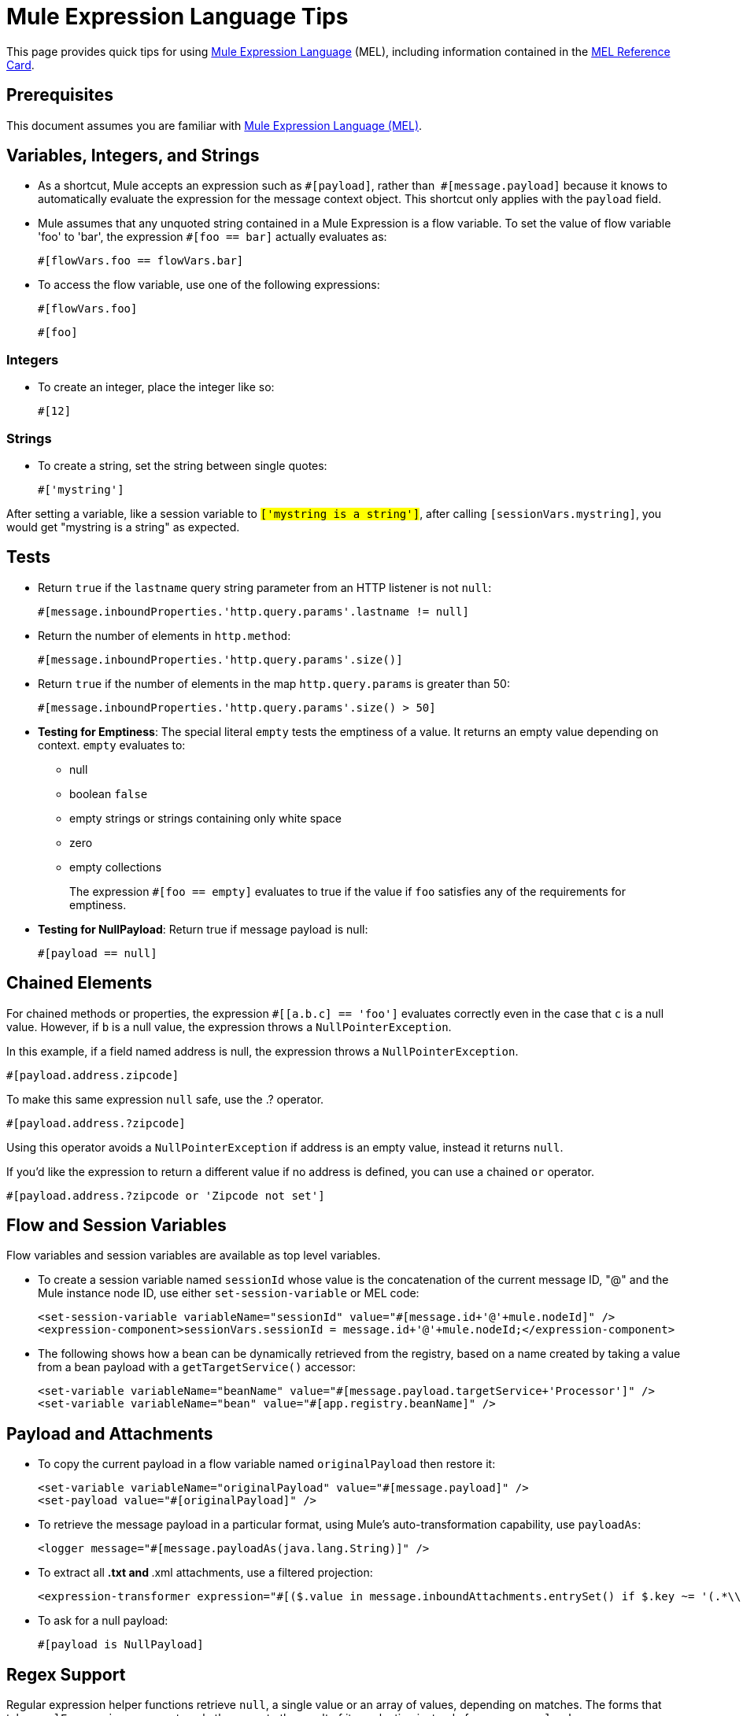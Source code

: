 = Mule Expression Language Tips
:keywords: anypoint studio, mel, mule expression language, native language, custom language, expression, mule expressions

This page provides quick tips for using link:/mule-user-guide/v/3.8/mule-expression-language-mel[Mule Expression Language] (MEL), including information contained in the link:_attachments/refcard-mel.pdf[MEL Reference Card].

== Prerequisites

This document assumes you are familiar with
link:/mule-user-guide/v/3.8/mule-expression-language-mel[Mule Expression Language (MEL)].

== Variables, Integers, and Strings

* As a shortcut, Mule accepts an expression such as `&#x0023;[payload]`, rather than 
`&#x0023;[message.payload]` because it knows to automatically evaluate the expression for the message context object. This shortcut only applies with the `payload` field.
* Mule assumes that any unquoted string contained in a Mule Expression is a flow variable. To set the value of flow variable 'foo' to 'bar', the expression `&#x0023;[foo == bar]` actually evaluates as:
+
[source]
----
#[flowVars.foo == flowVars.bar]
----
+
* To access the flow variable, use one of the following expressions:
+
[source]
----
#[flowVars.foo]
----
+
[source]
----
#[foo]
----

=== Integers

* To create an integer, place the integer like so:
+
[source]
----
#[12]
----

=== Strings

* To create a string, set the string between single quotes:
+
[source]
----
#['mystring']
----

After setting a variable, like a session variable to `#['mystring is a string']`, after calling
`#[sessionVars.mystring]`, you would get "mystring is a string" as expected.


== Tests

* Return `true` if the `lastname` query string parameter from an HTTP listener is not `null`:
+
[source]
----
#[message.inboundProperties.'http.query.params'.lastname != null]
----
+
* Return the number of elements in `http.method`:
+
[source]
----
#[message.inboundProperties.'http.query.params'.size()]
----
+
* Return `true` if the number of elements in the map `http.query.params` is greater than 50:
+
[source]
----
#[message.inboundProperties.'http.query.params'.size() > 50]
----
+
* *Testing for Emptiness*: The special literal `empty` tests the emptiness of a value. It returns an empty value depending on context. `empty` evaluates to: +
** null
** boolean `false`
** empty strings or strings containing only white space
** zero
** empty collections
+
The expression `&#x0023;[foo == empty]` evaluates to true if the value if `foo` satisfies any of the requirements for emptiness.
+
* *Testing for NullPayload*: Return true if message payload is null:
+
[source]
----
#[payload == null]
----

== Chained Elements

For chained methods or properties, the expression `&#x0023;[[a.b.c] == 'foo']` evaluates correctly even in the case that `c` is a null value. However, if `b` is a null value, the expression throws a `NullPointerException`.

In this example, if a field named address is null, the expression throws a `NullPointerException`.

[source]
----
#[payload.address.zipcode]
----

To make this same expression `null` safe, use the .? operator.

[source]
----
#[payload.address.?zipcode]
----

Using this operator avoids a `NullPointerException` if address is an empty value, instead it returns `null`. 

If you'd like the expression to return a different value if no address is defined, you can use a chained `or` operator.

[source]
----
#[payload.address.?zipcode or 'Zipcode not set']
----

== Flow and Session Variables

Flow variables and session variables are available as top level variables.

* To create a session variable named `sessionId` whose value is the concatenation of the current message ID, "@" and the Mule instance node ID, use either `set-session-variable` or MEL code:
+
[source, xml, linenums]
----
<set-session-variable variableName="sessionId" value="#[message.id+'@'+mule.nodeId]" />
<expression-component>sessionVars.sessionId = message.id+'@'+mule.nodeId;</expression-component>
----
+
* The following shows how a bean can be dynamically retrieved from the registry, based on a name created by taking a value from a bean payload with a `getTargetService()` accessor:
+
[source, xml, linenums]
----
<set-variable variableName="beanName" value="#[message.payload.targetService+'Processor']" />
<set-variable variableName="bean" value="#[app.registry.beanName]" />
----


== Payload and Attachments

* To copy the current payload in a flow variable named `originalPayload` then restore it:
+
[source, xml, linenums]
----
<set-variable variableName="originalPayload" value="#[message.payload]" />
<set-payload value="#[originalPayload]" />
----
+
* To retrieve the message payload in a particular format, using Mule's auto-transformation capability, use `payloadAs`:
+
[source, xml]
----
<logger message="#[message.payloadAs(java.lang.String)]" />
----
+
* To extract all *.txt and *.xml attachments, use a filtered projection:
+
[source, xml]
----
<expression-transformer expression="#[($.value in message.inboundAttachments.entrySet() if $.key ~= '(.*\\.txt|.*\\.xml)')]" />
----
+
* To ask for a null payload:
+
[source, code]
----
#[payload is NullPayload]
----


== Regex Support

Regular expression helper functions retrieve `null`, a single value or an array of values, depending on matches. The forms that take a `melExpression` argument apply the regex to the result of its evaluation instead of `message.payload`.

[source]
----
#[regex(regularExpression [, melExpression [, matchFlags]])]
----

For example to select all the lines of the payload that begin with `To:`, `From:`, or `Cc:` use:

[source]
----
#[regex('^(To|From|Cc):')]
----

== XPath Support

XPath helper functions return DOM4J nodes. By default the XPath expression is evaluated on `message.payload` unless an `xmlElement` is specified:

[source]
----
#[xpath3(xPathExpression [, xmlElement])]
----

To get the text content of an element or an attribute:

[source, code, linenums]
----
#[xpath3('//title').text]
#[xpath3('//title/@id').value]
----

== JSON Processing

MEL has no direct support for JSON. The `json-to-object-transformer` can turn a JSON payload into a hierarchy of simple data structures that are easily parsed with MEL.

For the equivalent of this JSON path expression:

[source]
----
$..[? (@.title=='Moby Dick')].price
----

The following uses a filtered projection:

[source, xml, linenums]
----
<json:json-to-object-transformer returnClass="java.lang.Object" />
<expression-transformer
    expression='#[($.price in message.payload if $.title =='Moby Dick')[0]]" />
----

== Including DataWeave code

You can carry out powerful complex data transformations by including link:/mule-user-guide/v/3.8/mel-dataweave-functions[MEL DataWeave Functions] that use link:/mule-user-guide/v/3.8/dataweave-language-introduction[DataWeave Language code]. You can include this code via two different functions in MEL: 'dw()' and 'split()'.

* 'dw' simply executes the DataWeave code you pass as an argument and returns the transformation's result
* 'split()' executes the code you pass as an argument and returns an iterator that allows you to process each instance of the output as a separate message.

[source]
----
dw("myobject:{id:payload.accountid, user:payload.user}")
----

For more information, see link:/mule-user-guide/v/3.8/mel-dataweave-functions[MEL DataWeave Functions].


== Miscellaneous Operations

* Assign to variable `lastname` the value of the message inbound property `lastname`:
+
[source]
----
#[lastname = message.inboundProperties.lastname]
----
+
* Append a string to the message payload:
+
[source]
----
#[message.payload + 'mystring']
----
+
* Call a static method:
+
[source]
----
#[java.net.URLEncoder.encode()]
----
+
* Create a hash map:
+
[source]
----
#[new java.util.HashMap()]
----


== Cheat Sheet Examples

*  Create a directory named `target` in the system's temporary directory and set it as the current payload:
+
[source, xml, linenums]
----
<expression-component>
    targetDir = new java.io.File(server.tmpDir, 'target');
    targetDir.mkdir();
    payload = targetDir
</expression-component>
----
+
* Set the username and password for an HTTP request at runtime based on inbound message properties:
+
[source, xml, linenums]
----
<http:request-config name="HTTP_Request_Configuration" host="api.acme.com/v1" port="8081" doc:name="HTTP">
    <http:basic-authentication username="#[message.inboundProperties.username]" password="#[message.inboundProperties.password]"/>
    </http:request-config>

    <flow>
        ...
        <http:request config-ref="request-config" path="users" doc:name="HTTP Connector"/>
        ...
    </flow>
----
+
* Java interoperability, for example, to create a random UUID and use it as an XSL-T parameter:
+
[source, xml, linenums]
----
<mulexml:context-property key="transactionId"
         value="#[java.util.UUID.randomUUID().toString()]" />
----
+
* Retrieve `fullName` only if the `name` object is not null:
+
[source, xml]
----
<set-variable variableName="fullName" value="#[payload.name ? payload.name.fullName : otherCondition]"/>
----
+
* Local variable assignment, as in this splitter expression that splits a multi-line payload in rows and drops the first row:
+
[source, code, linenums]
----
splitter expression='#[rows=StringUtils.split(message.payload,'\n\r');
         ArrayUtil.subarray(rows,1,rows.size())]" />
----
+
* "Elvis" operator, to return the first non-null value of a list of values:
+
[source]
----
#[message.payload.userName or message.payload.userId]
----


== Global Configuration

Define global imports, aliases, and global functions in the global configuration element. Global functions can be loaded from the file system, a URL, or a classpath resource.

[source, xml, linenums]
----
<configuration>
  <expression-language autoResolveVariables="false">
    <import class="org.mule.util.StringUtils" />
    <import name="rsu" class="org.apache.commons.lang.RandomStringUtils" />
    <alias name="appName" expression="app.name" />
    <global-functions file="extraFunctions.mvel">
      def reversePayload() { StringUtils.reverse(payload) }
      def randomString(size) { rsu.randomAlphanumeric(size) }
    </global-functions>
  </expression-language>
</configuration>
----

== Advanced Tips

=== Accessing the Cache

You can access the link:/mule-user-guide/v/3.8/cache-scope[Mule cache] through the object store that serves as the cache repository. Depending on the nature of the object store, you can count, list, remove, or perform other operations on entries.

The code below shows the XML representation of a cache scope that uses a custom object store class.

[source, xml, linenums]
----
<ee:object-store-caching-strategy name="CachingStrategy">
  <custom-object-storeclass="org.mule.util.store.SimpleMemoryObjectStore" />
</ee:object-store-caching-strategy>
----

The object store above is an implementation of a `ListableObjectStore`, which allows you to obtain lists of the entries it contains. You can access the contents of the cache by invoking the `getStore` method on the `CachingStrategy` property of `app.registry`.

The expression below obtains the size of the cache by invoking `allKeys()`, which returns an iterable list.

[source]
----
#[app.registry.CachingStrategy.getStore().allKeys().size()]
----

If you need to manipulate the registry in a Java class, you can access it through `muleContext.getRegistry()`.

=== Boolean Operations Gotchas

* Boolean evaluations sometimes return unexpected responses, particularly when the value of a variable contains "garbage." See tables below.
+
[%header,cols="34,33,33"]
|===
|*Expression* |*When value of `var1` is...* |*... The expression evaluates to...*
a|
`#[var1 == true]`

 |`'true'` |`true`
a|
`#[var1 == true]`

 |`'True'` `'false'` |`false`
a|
`#[var1 == true]`
 |`'u5hsmg930'` |`true`
|===
+
[%header,cols="4*"]
|===
|*Expression* |*When the value of `something` is...* |*... And the value of `abc` is...* |*... MEL successfully evaluates the expression.*
|`#[payload.something.abc == 'b']` |`'something'` |`'null'` |✔
|`#[payload.something.abc == 'b']` |`'null'` |`'abc'` |*X* +
Produces a NullPointer exception
|===
+
Note also that, if given the expression `#[flowVars.abc.toString()]` and the value of '`abc`' is `null`, Mule throws a `NullPointerException`.

== See Also

* For the complete MEL reference, including lists of operators, imported Java classes, context objects, etc. see link:/mule-user-guide/v/3.8/mule-expression-language-reference[Mule Expression Language Reference].
* Quick tips for MEL link:/mule-user-guide/v/3.8/mule-expression-language-tips[Mule Expression Language Tips]
